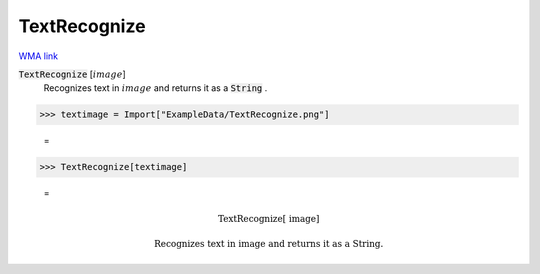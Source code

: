 TextRecognize
=============

`WMA link <https://reference.wolfram.com/language/ref/TextRecognize.html>`_


:code:`TextRecognize` [:math:`image`]
    Recognizes text in :math:`image` and returns it as a :code:`String` .





>>> textimage = Import["ExampleData/TextRecognize.png"]

    =
.. image:: tmp4dtr87h8.png
    :align: center



>>> TextRecognize[textimage]

    =

.. math::
    \text{TextRecognize[ image]\newline
    \newline
    Recognizes text in image and returns it as a String.}



